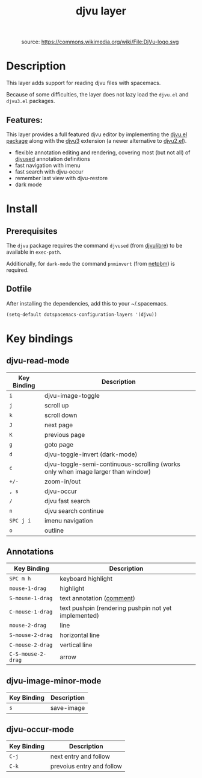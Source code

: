 #+TITLE: djvu layer
#+TAGS: layer|reader

#+CAPTION: source: https://commons.wikimedia.org/wiki/File:DjVu-logo.svg
[[file:img/djvu-logo.svg]]

* Table of Contents                                        :TOC_4_gh:noexport:
- [[#description][Description]]
  - [[#features][Features:]]
- [[#install][Install]]
  - [[#prerequisites][Prerequisites]]
  - [[#dotfile][Dotfile]]
- [[#key-bindings][Key bindings]]
  - [[#djvu-read-mode][djvu-read-mode]]
  - [[#annotations][Annotations]]
  - [[#djvu-image-minor-mode][djvu-image-minor-mode]]
  - [[#djvu-occur-mode][djvu-occur-mode]]

* Description
This layer adds support for reading djvu files with spacemacs.

Because of some difficulties, the layer does not lazy load the =djvu.el= and
=djvu3.el= packages.

** Features:
This layer provides a full featured djvu editor by implementing the [[https://github.com/dalanicolai/djvu2.el][djvu.el
package]] along with the [[https://github.com/dalanicolai/djvu3][djvu3]] extension (a newer alternative to [[https://github.com/dalanicolai/djvu2.el][djvu2.el]]).

- flexible annotation editing and rendering, covering most (but not all) of
  [[https://linux.die.net/man/1/djvused][djvused]] annotation definitions
- fast navigation with imenu
- fast search with djvu-occur
- remember last view with djvu-restore
- dark mode

* Install
** Prerequisites
The =djvu= package requires the command =djvused= (from [[http://djvu.sourceforge.net/][djvulibre]]) to be
available in =exec-path=.

Additionally, for =dark-mode= the command =pnminvert= (from
[[http://netpbm.sourceforge.net/][netpbm]]) is required.
  
** Dotfile
After installing the dependencies, add this to your ~/.spacemacs.

#+BEGIN_SRC emacs-lisp
    (setq-default dotspacemacs-configuration-layers '(djvu))
#+END_SRC

* Key bindings

** djvu-read-mode

| Key Binding | Description                                                                      |
|-------------+----------------------------------------------------------------------------------|
| ~i~         | djvu-image-toggle                                                                |
| ~j~         | scroll up                                                                        |
| ~k~         | scroll down                                                                      |
| ~J~         | next page                                                                        |
| ~K~         | previous page                                                                    |
| ~g~         | goto page                                                                        |
| ~d~         | djvu-toggle-invert (dark-mode)                                                   |
| ~c~         | djvu-toggle-semi-continuous-scrolling (works only when image larger than window) |
| ~+/-~       | zoom-in/out                                                                      |
| ~, s~       | djvu-occur                                                                       |
| ~/~         | djvu fast search                                                                 |
| ~n~         | djvu search continue                                                             |
| ~SPC j i~   | imenu navigation                                                                 |
| ~o~         | outline                                                                          |

** Annotations

| Key Binding        | Description                                            |
|--------------------+--------------------------------------------------------|
| ~SPC m h~          | keyboard highlight                                     |
| ~mouse-1-drag~     | highlight                                              |
| ~S-mouse-1-drag~   | text annotation ([[https://github.com/dalanicolai/djvu3#comments][comment]])                              |
| ~C-mouse-1-drag~   | text pushpin (rendering pushpin not yet implemented)   |
| ~mouse-2-drag~     | line                                                   |
| ~S-mouse-2-drag~   | horizontal line                                        |
| ~C-mouse-2-drag~   | vertical line                                          |
| ~C-S-mouse-2-drag~ | arrow                                                  |

** djvu-image-minor-mode

| Key Binding | Description |
|-------------+-------------|
| ~s~         | save-image  |

** djvu-occur-mode

| Key Binding | Description               |
|-------------+---------------------------|
| ~C-j~       | next entry and follow     |
| ~C-k~       | prevoius entry and follow |
